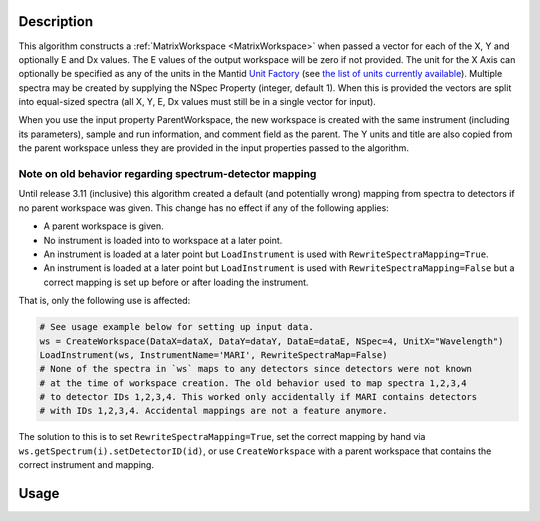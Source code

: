 .. algorithm::

.. summary::

.. relatedalgorithms::

.. properties::

Description
-----------

This algorithm constructs a :ref:`MatrixWorkspace <MatrixWorkspace>`
when passed a vector for each of the X, Y and optionally E and Dx values.
The E values of the output workspace will be zero if not provided.
The unit for the X Axis can optionally be specified as any of the units in the
Mantid `Unit Factory <http://www.mantidproject.org/Units>`__ (see `the
list of units currently available
<http://www.mantidproject.org/Units>`__).  Multiple spectra may be
created by supplying the NSpec Property (integer, default 1). When
this is provided the vectors are split into equal-sized spectra (all
X, Y, E, Dx values must still be in a single vector for input).

When you use the input property ParentWorkspace, the new workspace is
created with the same instrument (including its parameters), sample
and run information, and comment field as the parent. The Y units and
title are also copied from the parent workspace unless they are
provided in the input properties passed to the algorithm.

Note on old behavior regarding spectrum-detector mapping
########################################################

Until release 3.11 (inclusive) this algorithm created a default (and potentially wrong) mapping from spectra to detectors if no parent workspace was given.
This change has no effect if any of the following applies:

- A parent workspace is given.
- No instrument is loaded into to workspace at a later point.
- An instrument is loaded at a later point but ``LoadInstrument`` is used with ``RewriteSpectraMapping=True``.
- An instrument is loaded at a later point but ``LoadInstrument`` is used with ``RewriteSpectraMapping=False`` but a correct mapping is set up before or after loading the instrument.

That is, only the following use is affected:

.. code-block:: python

     # See usage example below for setting up input data.
     ws = CreateWorkspace(DataX=dataX, DataY=dataY, DataE=dataE, NSpec=4, UnitX="Wavelength")
     LoadInstrument(ws, InstrumentName='MARI', RewriteSpectraMap=False)
     # None of the spectra in `ws` maps to any detectors since detectors were not known
     # at the time of workspace creation. The old behavior used to map spectra 1,2,3,4
     # to detector IDs 1,2,3,4. This worked only accidentally if MARI contains detectors
     # with IDs 1,2,3,4. Accidental mappings are not a feature anymore.

The solution to this is to set ``RewriteSpectraMapping=True``, set the correct mapping by hand via ``ws.getSpectrum(i).setDetectorID(id)``, or use ``CreateWorkspace`` with a parent workspace that contains the correct instrument and mapping.

Usage
-----

.. testcode::

     dataX = [1,2,3,4,5,6,7,8,9,10,11,12,13,14,15,16]
     dataY = [1,2,3,4,5,6,7,8,9,10,11,12]

     # The workspace will be named "dataWS1", error values will be zero.
     dataWS1 = CreateWorkspace(DataX=dataX, DataY=dataY, NSpec=4, UnitX="Wavelength")

     # Create a workspace containing the following error values:
     dataE = [1,2,3,4,5,6,7,8,9,10,11,12]
     dataWS2 = CreateWorkspace(DataX=dataX, DataY=dataY, DataE=dataE, NSpec=4, UnitX="Wavelength")

     # Create a workspace containing Dx values:
     dX = [1,2,3,4,5,6,7,8,9,10,11,12]
     dataWS3 = CreateWorkspace(DataX=dataX, DataY=dataY, DataE=dataE, NSpec=4, UnitX="Wavelength", Dx=dX)

.. categories::

.. sourcelink::
